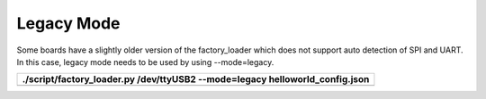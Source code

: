 Legacy Mode
---------------


Some boards have a slightly older version of the factory_loader which
does not support auto detection of SPI and UART. In this case, legacy
mode needs to be used by using --mode=legacy.

+-----------------------------------------------------------------------+
| ./script/factory_loader.py /dev/ttyUSB2 --mode=legacy                 |
| helloworld_config.json                                                |
+=======================================================================+
+-----------------------------------------------------------------------+
